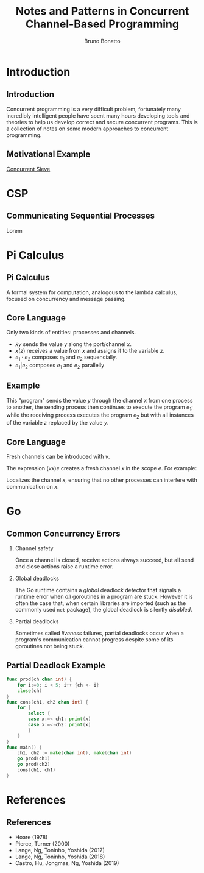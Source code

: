 #+title: Notes and Patterns in Concurrent Channel-Based Programming
#+author: Bruno Bonatto
#+startup: beamer
#+latex_class: beamer
#+latex_class_options: [bigger]
#+options: toc:nil timestamp:nil
#+options: H:2

* Introduction

** Introduction
Concurrent programming is a very difficult problem, fortunately many incredibly
intelligent people have spent many hours developing tools and theories to help
us develop correct and secure concurrent programs. This is a collection of notes
on some modern approaches to concurrent programming.

** Motivational Example
[[https://github.com/bfbonatto/concurrency-presentation/blob/master/sieve.go][Concurrent Sieve]]

* CSP

** Communicating Sequential Processes
Lorem

* Pi Calculus

** Pi Calculus
A formal system for computation, analogous to the lambda calculus, focused
on concurrency and message passing.

** Core Language
Only two kinds of entities: processes and channels.

- \( \bar{x}y \) sends the value $y$ along the port/channel $x$.
- \( x(z) \) receives a value from $x$ and assigns it to the variable $z$.
- \( e_1\cdot e_2 \) composes \(e_1\) and \(e_2\) sequencially.
- \( e_1 | e_2\) composes \(e_1\) and \(e_2\) parallelly

** Example
\begin{equation*}
\bar{x}y \cdot e_1 \ |\ x(z) \cdot e_2 \ \Rightarrow \ e_1 \ |\  \{z \mapsto y\} e_2
\end{equation*}

This "program" sends the value $y$ through the channel $x$ from one process
to another, the sending process then continues to execute the program $e_1$;
while the receiving process executes the program $e_2$ but with all instances
of the variable $z$ replaced by the value $y$.

** Core Language
Fresh channels can be introduced with $v$.

The expression \( (vx)e \) creates a fresh channel $x$ in the scope $e$.
For example:

\begin{equation*}
(vx)(\bar{x}\cdot e_1\ |\ x(z)\cdot e_2)
\end{equation*}

Localizes the channel $x$, ensuring that no other processes can interfere with
communication on $x$.

* Go

** Common Concurrency Errors
*** Channel safety
Once a channel is closed, receive actions always succeed, but all send
and close actions raise a runtime error.

*** Global deadlocks
The Go runtime contains a /global/ deadlock detector that signals
a runtime error when /all/ goroutines in a program are stuck. However
it is often the case that, when certain libraries are imported (such as
the commonly used ~net~ package), the global deadlock is silently /disabled/.

*** Partial deadlocks
Sometimes called /liveness/ failures, partial deadlocks occur when a program's
communication cannot progress despite some of its goroutines not being stuck.

** Partial Deadlock Example
#+begin_src go
func prod(ch chan int) {
	for i:=0; i < 5; i++ {ch <- i}
	close(ch)
}
func cons(ch1, ch2 chan int) {
	for {
		select {
        case x:=<-ch1: print(x)
		case x:=<-ch2: print(x)
		}
	}
}
func main() {
	ch1, ch2 := make(chan int), make(chan int)
	go prod(ch1)
	go prod(ch2)
	cons(ch1, ch1)
}
#+end_src

* References

** References

- Hoare (1978)
- Pierce, Turner (2000)
- Lange, Ng, Toninho, Yoshida (2017)
- Lange, Ng, Toninho, Yoshida (2018)
- Castro, Hu, Jongmas, Ng, Yoshida (2019)
